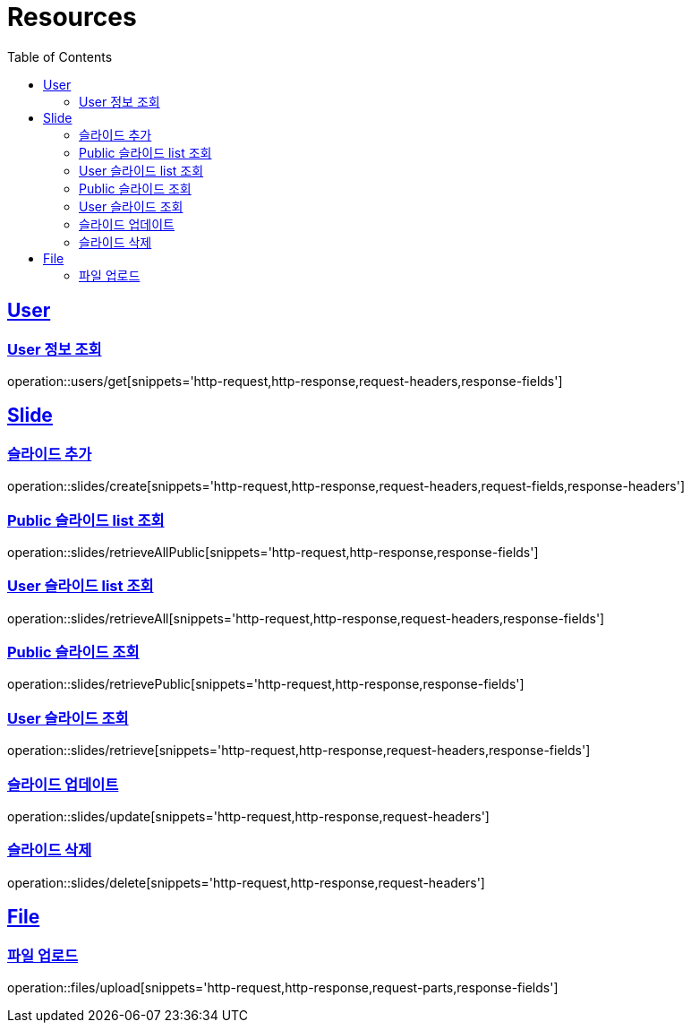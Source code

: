 ifndef::snippets[]
:snippets: ../../../build/generated-snippets
endif::[]
:doctype: book
:icons: font
:source-highlighter: highlightjs
:toc: left
:toclevels: 2
:sectlinks:
:operation-http-request-title: Example Request
:operation-http-response-title: Example Response

[[resources]]
= Resources

[[resources-users]]
== User

[[resources-users-get]]
=== User 정보 조회

operation::users/get[snippets='http-request,http-response,request-headers,response-fields']

[[resources-slides]]
== Slide

[[resources-slides-create]]
=== 슬라이드 추가

operation::slides/create[snippets='http-request,http-response,request-headers,request-fields,response-headers']

[[resources-slides-retrieveAll-Public]]
=== Public 슬라이드 list 조회

operation::slides/retrieveAllPublic[snippets='http-request,http-response,response-fields']

[[resources-slides-retrieveAll-User]]
=== User 슬라이드 list 조회

operation::slides/retrieveAll[snippets='http-request,http-response,request-headers,response-fields']

[[resources-slides-retrieve-Public]]
=== Public 슬라이드 조회

operation::slides/retrievePublic[snippets='http-request,http-response,response-fields']

[[resources-slides-retrieve-User]]
=== User 슬라이드 조회

operation::slides/retrieve[snippets='http-request,http-response,request-headers,response-fields']

[[resources-slides-update]]
=== 슬라이드 업데이트

operation::slides/update[snippets='http-request,http-response,request-headers']

[[resources-slides-delete]]
=== 슬라이드 삭제

operation::slides/delete[snippets='http-request,http-response,request-headers']

[[resources-files]]
== File

[[resources-files-upload]]
=== 파일 업로드

operation::files/upload[snippets='http-request,http-response,request-parts,response-fields']
